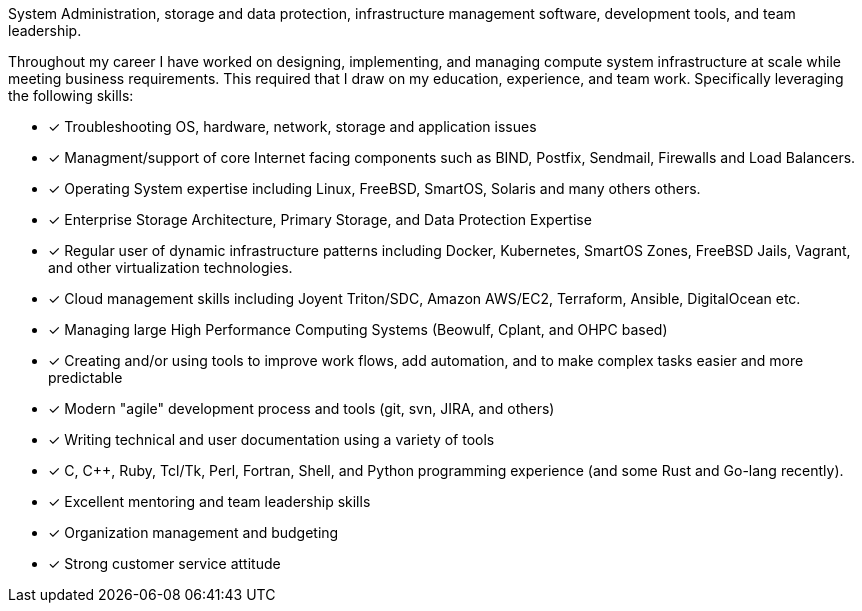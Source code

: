 System Administration, storage and data protection, infrastructure
management software, development tools, and team leadership.

Throughout my career I have worked on designing, implementing, and
managing compute system infrastructure at scale while meeting business
requirements. This required that I draw on my education, experience,
and team work.  Specifically leveraging the following skills:

* [*] Troubleshooting OS, hardware, network, storage and application
  issues

* [*] Managment/support of core Internet facing components such as BIND,
  Postfix, Sendmail, Firewalls and Load Balancers.

* [*] Operating System expertise including Linux, FreeBSD, SmartOS,
  Solaris and many others others.

* [*] Enterprise Storage Architecture, Primary Storage, and Data
  Protection Expertise

* [*] Regular user of dynamic infrastructure patterns including
  Docker, Kubernetes, SmartOS Zones, FreeBSD Jails, Vagrant, and other
  virtualization technologies.

* [*] Cloud management skills including Joyent Triton/SDC, Amazon
  AWS/EC2, Terraform, Ansible, DigitalOcean etc.

* [*] Managing large High Performance Computing Systems (Beowulf, Cplant,
  and OHPC based)

* [*] Creating and/or using tools to improve work flows, add automation,
  and to make complex tasks easier and more predictable

* [*] Modern "agile" development process and tools (git, svn, JIRA, and others)

* [*] Writing technical and user documentation using a variety of tools

* [*] C, C++, Ruby, Tcl/Tk, Perl, Fortran, Shell, and Python
  programming experience (and some Rust and Go-lang recently).

* [*] Excellent mentoring and team leadership skills

* [*] Organization management and budgeting

* [*] Strong customer service attitude

